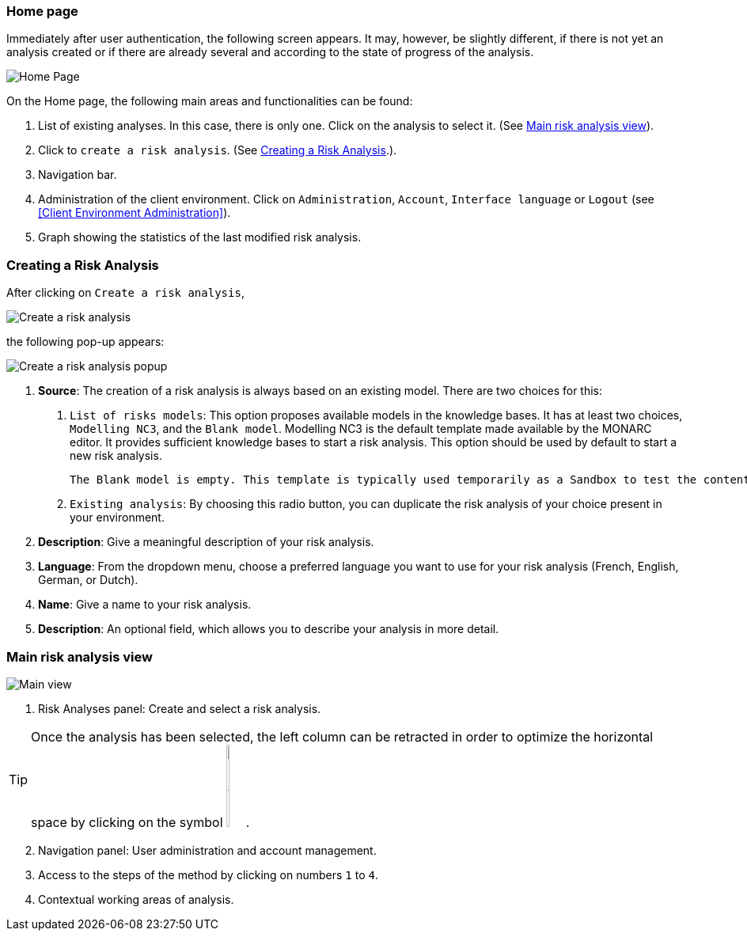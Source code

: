=== Home page

Immediately after user authentication, the following screen appears.
It may, however, be slightly different, if there is not yet an analysis created or if
there are already several and according to the state of progress of the analysis.

image:HomePage_1_800.png[Home Page]

On the Home page, the following main areas and functionalities can be found:

1. List of existing analyses. In this case, there is only one. Click on the analysis to select it. (See <<Main risk analysis view>>).
2. Click to `create a risk analysis`. (See <<Creating a Risk Analysis>>.).
3. Navigation bar.
4. Administration of the client environment. Click on `Administration`, `Account`, `Interface language` or `Logout` (see <<Client Environment Administration>>).
5. Graph showing the statistics of the last modified risk analysis.

=== Creating a Risk Analysis

After clicking on `Create a risk analysis`, 

image:RiskAnalysis_1_800.png[Create a risk analysis]

the following pop-up appears:

image:RiskAnalysis_2_800.png[Create a risk analysis popup]

1. *Source*: The creation of a risk analysis is always based on an existing model. There are two choices for this:
       
        a.	`List of risks models`: This option proposes available models in the knowledge bases. It has at least two choices, `Modelling NC3`, and the `Blank model`.
        Modelling NC3 is the default template made available by the MONARC editor. It provides sufficient knowledge bases to start a risk analysis. This option should be used by default to start a new risk analysis. 

        The Blank model is empty. This template is typically used temporarily as a Sandbox to test the contents of an import file, for example.

        b.	`Existing analysis`: By choosing this radio button, you can duplicate the risk analysis of your choice present in your environment.

2.	*Description*: Give a meaningful description of your risk analysis.
3.	*Language*: From the dropdown menu, choose a preferred language you want to use for your risk analysis (French, English, German, or Dutch).
4.	*Name*: Give a name to your risk analysis.
5.	*Description*: An optional field, which allows you to describe your analysis in more detail.

=== Main risk analysis view

image:RiskAnalysis_3_800.png[Main view]

1.  Risk Analyses panel: Create and select a risk analysis.

TIP: Once the analysis has been selected, the left column can be retracted in order to optimize the horizontal space by clicking on the symbol
image:HideRiskAnalysesPanel.png[Hide Risk Analyses panel icon,pdfwidth=4%,width=3%].

[start=2]
.  Navigation panel: User administration and account management.
.  Access to the steps of the method by clicking on numbers `1` to `4`.
.  Contextual working areas of analysis.

<<<
